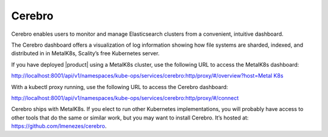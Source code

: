 Cerebro
=======

Cerebro enables users to monitor and manage Elasticsearch clusters from
a convenient, intuitive dashboard.

|image0|

The Cerebro dashboard offers a visualization of log information showing
how file systems are sharded, indexed, and distributed in in MetalK8s,
Scality’s free Kubernetes server.

If you have deployed |product| using a MetalK8s cluster, use the following
URL to access the MetalK8s dashboard:

`http://localhost:8001/api/v1/namespaces/kube-ops/services/cerebro:http/proxy/#/overview?host=Metal
K8s <http://localhost:8001/api/v1/namespaces/kube-ops/services/cerebro:http/proxy/#/overview?host=MetalK8s>`__

With a kubectl proxy running, use the following URL to access the
Cerebro dashboard:

http://localhost:8001/api/v1/namespaces/kube-ops/services/cerebro:http/proxy/#/connect

Cerebro ships with MetalK8s. If you elect to run other Kubernetes
implementations, you will probably have access to other tools that do
the same or similar work, but you may want to install Cerebro. It’s
hosted at: \ https://github.com/lmenezes/cerebro.


.. |image0| image:: ../../graphics/Cerebro_dashboard.png
   :class: OneHundredPercent
